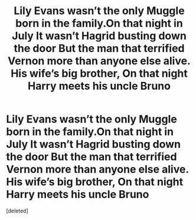 #+TITLE: Lily Evans wasn’t the only Muggle born in the family.On that night in July It wasn’t Hagrid busting down the door But the man that terrified Vernon more than anyone else alive. His wife’s big brother, On that night Harry meets his uncle Bruno

* Lily Evans wasn’t the only Muggle born in the family.On that night in July It wasn’t Hagrid busting down the door But the man that terrified Vernon more than anyone else alive. His wife’s big brother, On that night Harry meets his uncle Bruno
:PROPERTIES:
:Score: 1
:DateUnix: 1576788977.0
:DateShort: 2019-Dec-20
:END:
[deleted]

